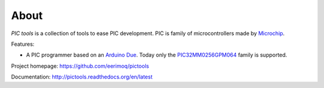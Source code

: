 About
=====

`PIC tools` is a collection of tools to ease PIC development. PIC is
family of microcontrollers made by `Microchip`_.

Features:

- A PIC programmer based on an `Arduino Due`_. Today only the
  `PIC32MM0256GPM064`_ family is supported.

Project homepage: https://github.com/eerimoq/pictools

Documentation: http://pictools.readthedocs.org/en/latest

.. _Arduino Due: https://store.arduino.cc/arduino-due

.. _Microchip: https://www.microchip.com/

.. _PIC32MM0256GPM064: https://www.microchip.com/wwwproducts/en/PIC32MM0256GPM064
